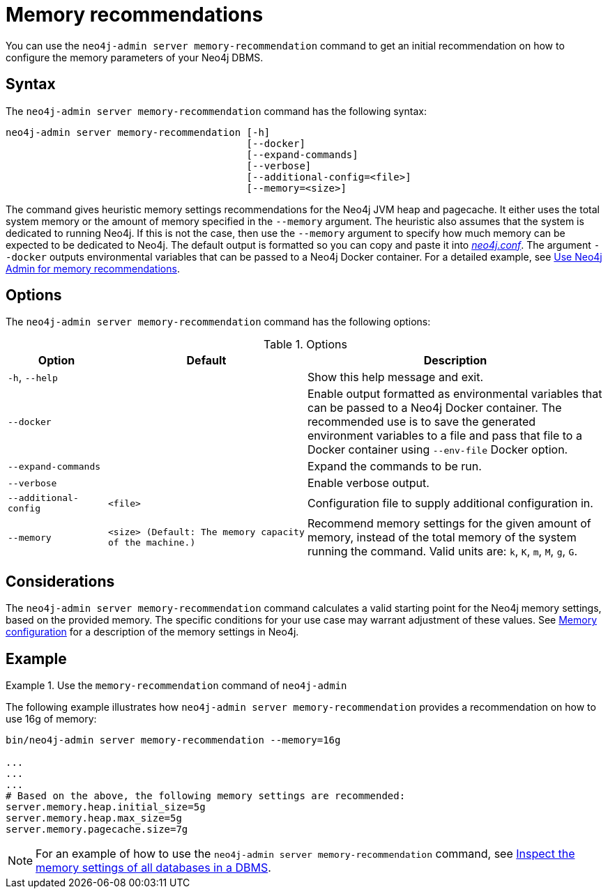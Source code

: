 :description: This chapter describes the `memory-recommendation` command of Neo4j Admin.
[[neo4j-admin-memrec]]
= Memory recommendations

You can use the `neo4j-admin server memory-recommendation` command to get an initial recommendation on how to configure the memory parameters of your Neo4j DBMS.

== Syntax

The `neo4j-admin server memory-recommendation` command has the following syntax:

----
neo4j-admin server memory-recommendation [-h] 
                                         [--docker]
                                         [--expand-commands]
                                         [--verbose]
                                         [--additional-config=<file>]
                                         [--memory=<size>]
----

The command gives heuristic memory settings recommendations for the Neo4j JVM heap and pagecache.
It either uses the total system memory or the amount of memory specified in the `--memory` argument.
The heuristic also assumes that the system is dedicated to running Neo4j.
If this is not the case, then use the `--memory` argument to specify how much memory can be expected to be dedicated to Neo4j.
The default output is formatted so you can copy and paste it into xref:configuration/file-locations.adoc[_neo4j.conf_].
The argument `--docker` outputs environmental variables that can be passed to a Neo4j Docker container.
For a detailed example, see xref:docker/operations.adoc#docker-neo4j-memrec[Use Neo4j Admin for memory recommendations].

== Options

The `neo4j-admin server memory-recommendation` command has the following options:

.Options
[options="header", cols="1a,2m,3a"]
|===
| Option
| Default 
| Description

| `-h`, `--help`
| 
| Show this help message and exit.

| `--docker`
|
| Enable output formatted as environmental variables that can be passed to a Neo4j Docker container.
The recommended use is to save the generated environment variables to a file and pass that file to a Docker container using `--env-file` Docker option.

| `--expand-commands`
|
| Expand the commands to be run.

| `--verbose`
|
| Enable verbose output.

| `--additional-config`
| `<file>`
| Configuration file to supply additional configuration in.

| `--memory`
| `<size>` (Default: The memory capacity of the machine.)
| Recommend memory settings for the given amount of memory, instead of the total memory of the system running the command. Valid units are: `k`, `K`, `m`, `M`, `g`, `G`.
|===

== Considerations

The `neo4j-admin server memory-recommendation` command calculates a valid starting point for the Neo4j memory settings, based on the provided memory.
The specific conditions for your use case may warrant adjustment of these values.
See xref:performance/memory-configuration.adoc[Memory configuration] for a description of the memory settings in Neo4j.

==  Example

.Use the `memory-recommendation` command of `neo4j-admin`
====
The following example illustrates how `neo4j-admin server memory-recommendation` provides a recommendation on how to use 16g of memory:

[source, shell]
----
bin/neo4j-admin server memory-recommendation --memory=16g

...
...
...
# Based on the above, the following memory settings are recommended:
server.memory.heap.initial_size=5g
server.memory.heap.max_size=5g
server.memory.pagecache.size=7g
----
====

[NOTE]
====
For an example of how to use the `neo4j-admin server memory-recommendation` command, see xref:performance/memory-configuration.adoc#memory-configuration-database[Inspect the memory settings of all databases in a DBMS].
====
